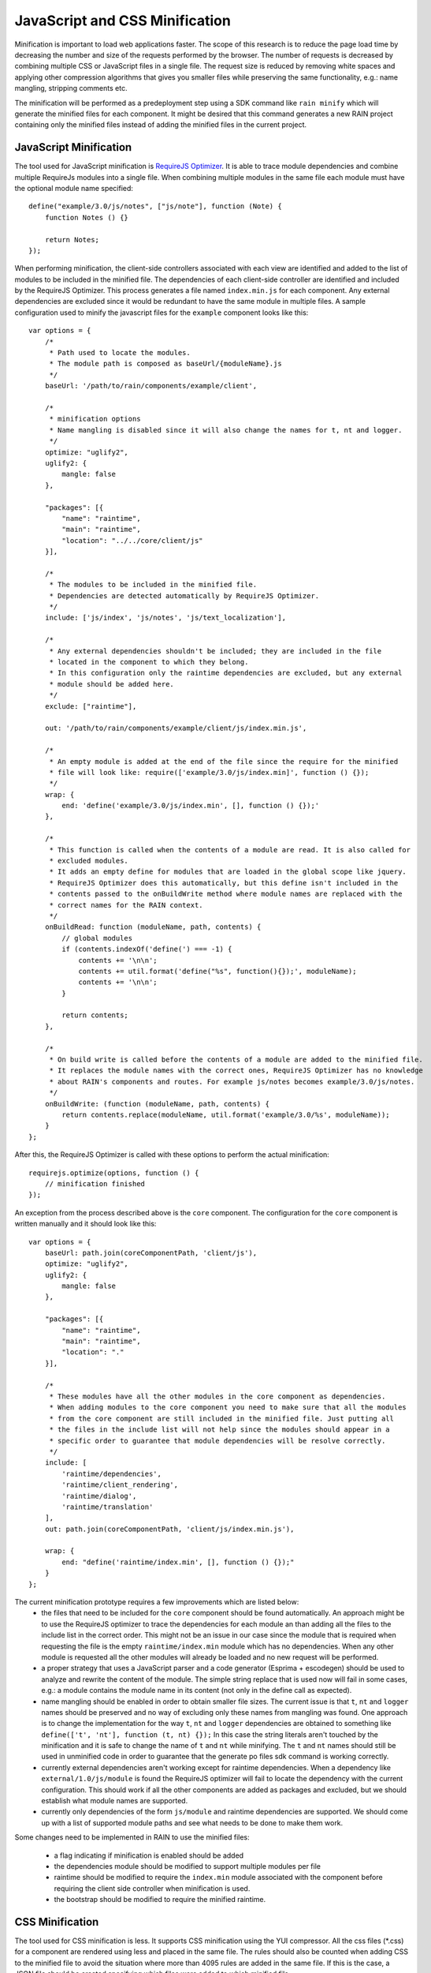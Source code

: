 ===============================
JavaScript and CSS Minification
===============================

Minification is important to load web applications faster. The scope of this research is to
reduce the page load time by decreasing the number and size of the requests performed by the
browser. The number of requests is decreased by combining multiple CSS or JavaScript files in
a single file. The request size is reduced by removing white spaces and applying other compression
algorithms that gives you smaller files while preserving the same functionality, e.g.: name
mangling, stripping comments etc.

The minification will be performed as a predeployment step using a SDK command like ``rain minify``
which will generate the minified files for each component. It might be desired that this command
generates a new RAIN project containing only the minified files instead of adding the minified
files in the current project.

-----------------------
JavaScript Minification
-----------------------

The tool used for JavaScript minification is
`RequireJS Optimizer <http://requirejs.org/docs/optimization.html>`_. It is able to trace
module dependencies and combine multiple RequireJs modules into a single file. When combining
multiple modules in the same file each module must have the optional module name specified::

    define("example/3.0/js/notes", ["js/note"], function (Note) {
        function Notes () {}

        return Notes;
    });

When performing minification, the client-side controllers associated with each view are identified
and added to the list of modules to be included in the minified file. The dependencies of each
client-side controller are identified and included by the RequireJS Optimizer. This process
generates a file named ``index.min.js`` for each component. Any external dependencies are
excluded since it would be redundant to have the same module in multiple files. A sample
configuration used to minify the javascript files for the ``example`` component looks like this::

    var options = {
        /*
         * Path used to locate the modules.
         * The module path is composed as baseUrl/{moduleName}.js
         */
        baseUrl: '/path/to/rain/components/example/client',

        /*
         * minification options
         * Name mangling is disabled since it will also change the names for t, nt and logger.
         */
        optimize: "uglify2",
        uglify2: {
            mangle: false
        },

        "packages": [{
            "name": "raintime",
            "main": "raintime",
            "location": "../../core/client/js"
        }],

        /*
         * The modules to be included in the minified file.
         * Dependencies are detected automatically by RequireJS Optimizer.
         */
        include: ['js/index', 'js/notes', 'js/text_localization'],

        /*
         * Any external dependencies shouldn't be included; they are included in the file
         * located in the component to which they belong.
         * In this configuration only the raintime dependencies are excluded, but any external
         * module should be added here.
         */
        exclude: ["raintime"],

        out: '/path/to/rain/components/example/client/js/index.min.js',

        /*
         * An empty module is added at the end of the file since the require for the minified
         * file will look like: require(['example/3.0/js/index.min]', function () {});
         */
        wrap: {
            end: 'define('example/3.0/js/index.min', [], function () {});'
        },

        /*
         * This function is called when the contents of a module are read. It is also called for
         * excluded modules.
         * It adds an empty define for modules that are loaded in the global scope like jquery.
         * RequireJS Optimizer does this automatically, but this define isn't included in the
         * contents passed to the onBuildWrite method where module names are replaced with the
         * correct names for the RAIN context.
         */
        onBuildRead: function (moduleName, path, contents) {
            // global modules
            if (contents.indexOf('define(') === -1) {
                contents += '\n\n';
                contents += util.format('define("%s", function(){});', moduleName);
                contents += '\n\n';
            }

            return contents;
        },

        /*
         * On build write is called before the contents of a module are added to the minified file.
         * It replaces the module names with the correct ones, RequireJS Optimizer has no knowledge
         * about RAIN's components and routes. For example js/notes becomes example/3.0/js/notes.
         */
        onBuildWrite: (function (moduleName, path, contents) {
            return contents.replace(moduleName, util.format('example/3.0/%s', moduleName));
        }
    };

After this, the RequireJS Optimizer is called with these options to perform the actual
minification::

    requirejs.optimize(options, function () {
        // minification finished
    });

An exception from the process described above is the ``core`` component. The configuration for
the ``core`` component is written manually and it should look like this::

    var options = {
        baseUrl: path.join(coreComponentPath, 'client/js'),
        optimize: "uglify2",
        uglify2: {
            mangle: false
        },

        "packages": [{
            "name": "raintime",
            "main": "raintime",
            "location": "."
        }],

        /*
         * These modules have all the other modules in the core component as dependencies.
         * When adding modules to the core component you need to make sure that all the modules
         * from the core component are still included in the minified file. Just putting all
         * the files in the include list will not help since the modules should appear in a
         * specific order to guarantee that module dependencies will be resolve correctly.
         */
        include: [
            'raintime/dependencies',
            'raintime/client_rendering',
            'raintime/dialog',
            'raintime/translation'
        ],
        out: path.join(coreComponentPath, 'client/js/index.min.js'),

        wrap: {
            end: "define('raintime/index.min', [], function () {});"
        }
    };

The current minification prototype requires a few improvements which are listed below:
 - the files that need to be included for the ``core`` component should be found automatically.
   An approach might be to use the RequireJS optimizer to trace the dependencies for each module
   an than adding all the files to the include list in the correct order. This might not be an
   issue in our case since the module that is required when requesting the file is the empty
   ``raintime/index.min`` module which has no dependencies. When any other module is requested
   all the other modules will already be loaded and no new request will be performed.
 - a proper strategy that uses a JavaScript parser and a code generator (Esprima + escodegen)
   should be used to analyze and rewrite the content of the module. The simple string replace
   that is used now will fail in some cases, e.g.: a module contains the module name in its content
   (not only in the define call as expected).
 - name mangling should be enabled in order to obtain smaller file sizes. The current issue is that
   ``t``, ``nt`` and ``logger`` names should be preserved and no way of excluding only these names
   from mangling was found.
   One approach is to change the implementation for the way ``t``, ``nt``  and ``logger``
   dependencies are obtained to something like ``define(['t', 'nt'], function (t, nt) {});``
   In this case the string literals aren't touched by the minification and it is safe
   to change the name of ``t`` and ``nt`` while minifying. The ``t`` and ``nt`` names should
   still be used in unminified code in order to guarantee that the generate po files sdk command
   is working correctly.
 - currently external dependencies aren't working except for raintime dependencies. When a
   dependency like ``external/1.0/js/module`` is found the RequireJS optimizer will fail to
   locate the dependency with the current configuration. This should work if all the other
   components are added as packages and excluded, but we should establish what module names are
   supported.
 - currently only dependencies of the form ``js/module`` and raintime dependencies are supported.
   We should come up with a list of supported module paths and see what needs to be done to
   make them work.

Some changes need to be implemented in RAIN to use the minified files:

 - a flag indicating if minification is enabled should be added
 - the dependencies module should be modified to support multiple modules per file
 - raintime should be modified to require the ``index.min`` module associated with the component
   before requiring the client side controller when minification is used.
 - the bootstrap should be modified to require the minified raintime.

----------------
CSS Minification
----------------

The tool used for CSS minification is less. It supports CSS minification using the YUI compressor.
All the css files (*.css) for a component are rendered using less and placed in the same file.
The rules should also be counted when adding CSS to the minified file to avoid the situation where
more than 4095 rules are added in the same file. If this is the case, a JSON file should be created
specifying which files were added to which minified file.

Some changes needs to be implemented in RAIN to use the minified files:

 - a flag indicating if minification is enabled should be added
 - the css helper should be modified to replace the requested css file path with the minified file
   when minification is enabled. It should also ensure that the same path is added only once in the
   css list
 - there is an issue when precompiling less at server startup that when multiple URLs are on the
   same line, only the first URL is rewritten
 - media queries aren't working properly in the current prototype because all the CSS files are
   placed in the same file and no mather which file will be matched by the media query selector
   the same css will be placed in the page.
